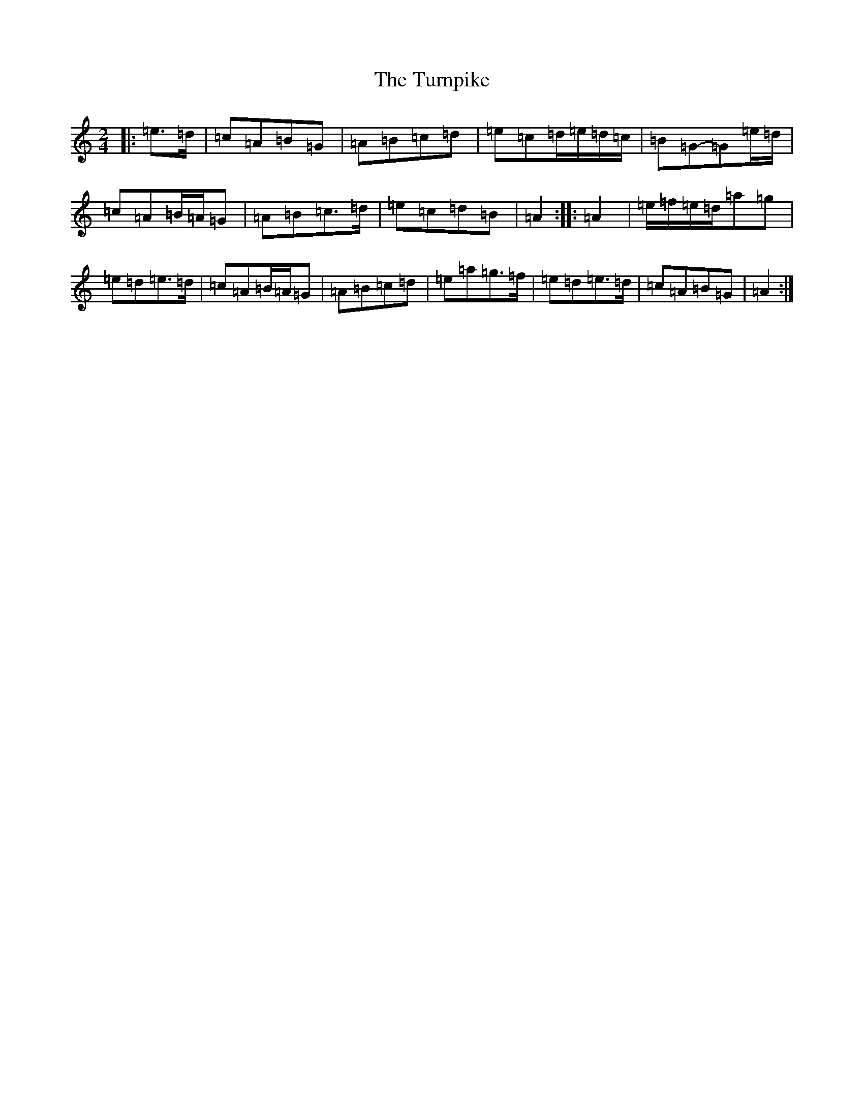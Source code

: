 X: 8255
T: Turnpike, The
S: https://thesession.org/tunes/917#setting33440
Z: A Major
R: reel
M:2/4
L:1/8
K: C Major
|:=e>=d|=c=A=B=G|=A=B=c=d|=e=c=d/2=e/2=d/2=c/2|=B=G-=G=e/2=d/2|=c=A=B/2=A/2=G|=A=B=c>=d|=e=c=d=B|=A2:||:=A2|=e/2=f/2=e/2=d/2=a=g|=e=d=e>=d|=c=A=B/2=A/2=G|=A=B=c=d|=e=a=g>=f|=e=d=e>=d|=c=A=B=G|=A2:|